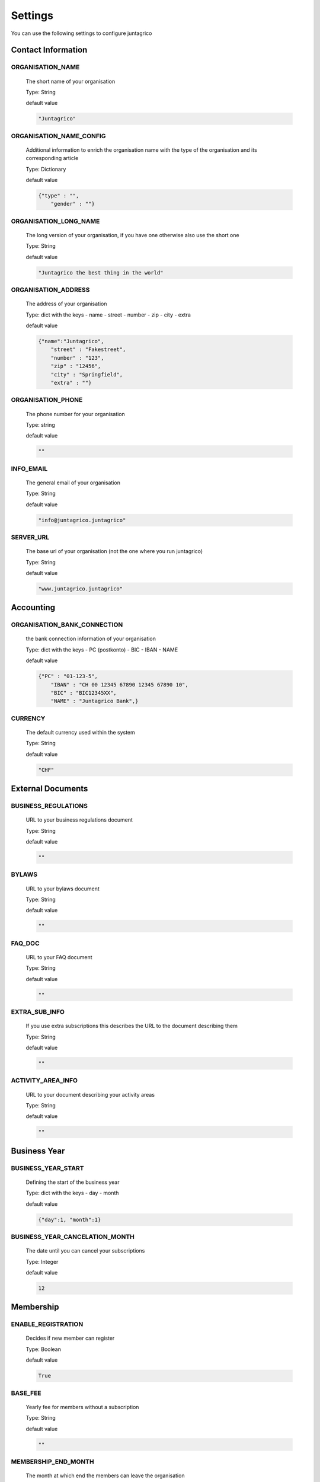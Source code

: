 Settings
========

You can use the following settings to configure juntagrico

Contact Information
-------------------

ORGANISATION_NAME
^^^^^^^^^^^^^^^^^
  The short name of your organisation

  Type: String

  default value

  .. code-block:: python

    "Juntagrico"

ORGANISATION_NAME_CONFIG
^^^^^^^^^^^^^^^^^^^^^^^^
  Additional information to enrich the organisation name with the type of the organisation and its corresponding article

  Type: Dictionary

  default value

  .. code-block:: python

    {"type" : "",
        "gender" : ""}

ORGANISATION_LONG_NAME
^^^^^^^^^^^^^^^^^^^^^^
  The long version of your organisation, if you have one otherwise also use the short one
  
  Type: String

  default value

  .. code-block:: python

    "Juntagrico the best thing in the world"

ORGANISATION_ADDRESS
^^^^^^^^^^^^^^^^^^^^
  The address of your organisation
  
  Type: dict with the keys
  - name
  - street
  - number
  - zip
  - city
  - extra

  default value

  .. code-block:: python

    {"name":"Juntagrico", 
        "street" : "Fakestreet",
        "number" : "123",
        "zip" : "12456",
        "city" : "Springfield",
        "extra" : ""}

ORGANISATION_PHONE
^^^^^^^^^^^^^^^^^^
  The phone number for your organisation

  Type: string

  default value

  .. code-block:: python

    ""

INFO_EMAIL
^^^^^^^^^^
  The general email of your organisation

  Type: String

  default value

  .. code-block:: python

    "info@juntagrico.juntagrico"

SERVER_URL
^^^^^^^^^^
  The base url of your organisation (not the one where you run juntagrico)

  Type: String

  default value

  .. code-block:: python

    "www.juntagrico.juntagrico"

Accounting
----------

ORGANISATION_BANK_CONNECTION
^^^^^^^^^^^^^^^^^^^^^^^^^^^^
  the bank connection information of your organisation
  
  Type: dict with the keys
  - PC (postkonto)
  - BIC
  - IBAN
  - NAME

  default value

  .. code-block:: python

    {"PC" : "01-123-5",
        "IBAN" : "CH 00 12345 67890 12345 67890 10",
        "BIC" : "BIC12345XX",
        "NAME" : "Juntagrico Bank",}

CURRENCY
^^^^^^^^
  The default currency used within the system

  Type: String

  default value

  .. code-block:: python

    "CHF"


External Documents
------------------

BUSINESS_REGULATIONS
^^^^^^^^^^^^^^^^^^^^
  URL to your business regulations document
  
  Type: String

  default value

  .. code-block:: python

    ""

BYLAWS
^^^^^^
  URL to your bylaws document
  
  Type: String

  default value

  .. code-block:: python

    ""

FAQ_DOC
^^^^^^^
  URL to your FAQ document

  Type: String

  default value

  .. code-block:: python

    ""

EXTRA_SUB_INFO
^^^^^^^^^^^^^^
  If you use extra subscriptions this describes the URL to the document describing them

  Type: String

  default value

  .. code-block:: python

    ""

ACTIVITY_AREA_INFO
^^^^^^^^^^^^^^^^^^
  URL to your document describing your activity areas

  Type: String

  default value

  .. code-block:: python

    ""


Business Year
-------------

BUSINESS_YEAR_START
^^^^^^^^^^^^^^^^^^^
  Defining the start of the business year

  Type: dict with the keys
  - day
  - month

  default value

  .. code-block:: python

    {"day":1, "month":1}


BUSINESS_YEAR_CANCELATION_MONTH
^^^^^^^^^^^^^^^^^^^^^^^^^^^^^^^
  The date until you can cancel your subscriptions

  Type: Integer

  default value

  .. code-block:: python

    12


Membership
----------

ENABLE_REGISTRATION
^^^^^^^^^^^^^^^^^^^
  Decides if new member can register

  Type: Boolean

  default value

  .. code-block:: python

    True

BASE_FEE
^^^^^^^^
  Yearly fee for members without a subscription

  Type: String

  default value

  .. code-block:: python

    ""

MEMBERSHIP_END_MONTH
^^^^^^^^^^^^^^^^^^^^
  The month at which end the members can leave the organisation

  Type: Integer

  default value

  .. code-block:: python

    6

MEMBERSHIP_END_NOTICE_PERIOD
^^^^^^^^^^^^^^^^^^^^
  The notice period in months a member needs to account for when cancelling the membership

  Type: Integer

  default value

  .. code-block:: python

    0

Shares
------

ENABLE_SHARES
^^^^^^^^^^^^^
  Enable all share related funtionality

  Type: String

  default value

  .. code-block:: python

    True

SHARE_PRICE
^^^^^^^^^^^
  Price of one share

  Type: String

  default value

  .. code-block:: python

    "250"


Jobs
----

ASSIGNMENT_UNIT
^^^^^^^^^^^^^^^
  The mode how assignments are counted: Valid values are EMTITY and HOURS. ENTITY the assignments are counted by occurrence, Hours the value of the assignments are counted by the actual time the user spent on a job.

  Type: String

  default value

  .. code-block:: python

    "ENTITY"

PROMOTED_JOB_TYPES
^^^^^^^^^^^^^^^^^^
  Types of jobs which should apear on start page

  Type: List of Strings

  default value

  .. code-block:: python

    []

PROMOTED_JOBS_AMOUNT
^^^^^^^^^^^^^^^^^^^^
  Amount of jobs which should be promoted on the start page

  Type: Integer

  default value

  .. code-block:: python

    2

Depot
-----

DEPOT_LIST_GENERATION_DAYS
^^^^^^^^^^^^^^^^^^^^^^^^^^
  Days on which the delivery list can be generated

  Type: List of Integers representing days of the week, where Monday is 0 and Sunday is 6.

  default value

  .. code-block:: python

    [0,1,2,3,4,5,6]



DEFAULT_DEPOTLIST_GENERATORS
^^^^^^^^^^^^^^^^^^^^^^^^^^^^
  Generators used to generate the depot list. Generators need the method signature ``generator_name(*args, **options)``

  Type: List of Strings which define the different generators to be invoked

  default value

  .. code-block:: python

    ['juntagrico.util.depot_list.default_depot_list_generation']


Appearance
----------

VOCABULARY
^^^^^^^^^^
  Vocabulary dictionary for organisation specific words. _pl indicates the plural of a word. the member key describes the custom name you give your members. the member_type key describes what you call your member in accordance to your oganisation form.

  Type: Dictionary

  default value

  .. code-block:: python

    {
        'member': 'Mitglied',
        'member_pl' : 'Mitglieder',
        'assignment' : 'Arbeitseinsatz',
        'assignment_pl' : 'Arbeitseinsätze',
        'share' : 'Anteilschein',
        'share_pl' : 'Anteilscheine',
        'subscription' : 'Abo',
        'subscription_pl' : 'Abos',
        'co_member' : 'Mitabonnent',
        'co_member_pl' : 'Mitabonnenten',
        'price' : 'Betriebsbeitrag',
        'member_type' : 'Mitglied',
        'member_type_pl' : 'Mitglieder',
        'depot' : 'Depot',
        'depot_pl' : 'Depots',
        'package': 'Tasche',
    }
    
SUB_OVERVIEW_FORMAT
^^^^^^^^^^^^^^^^^^^
  Templates and delimiter for formatting the subscription overview.

  default value

  .. code-block:: python

    {'delimiter': '|',
     'format': '{product}:{size}:{type}={amount}',
     'part_format': '{size}'
    }

STYLES
^^^^^^
  Define styles to be included on all pages.
  If the template key is set, the specified template will be loaded in the header of the page.
  In the static key a list of css files can be defined to be included.
  If both keys are defined the template is included before the static css files.

  default value

  .. code-block:: python

    {
        'template': '',
        'static': []
    }

SCRIPTS
^^^^^^^
  Define scripts to be included on all pages.
  If the template key is set, the specified template will be loaded in the scripts part of the page.
  In the static key a list of javascript files can be defined to be included.
  If both keys are defined the template is included before the static javascript files.

  default value

  .. code-block:: python

    {
        'template': '',
        'static': []
    }

FAVICON
^^^^^^^
  If you want to use a custom favicon this specifies the path for your favicon

  Type: String

  default value

  .. code-block:: python

    "/static/juntagrico/img/favicon.ico"

IMAGES
^^^^^^
  Defining the different images for core and job assignments etc

  default value

  .. code-block:: python

    {'status_100': '/static/juntagrico/img/status_100.png',
        'status_75': '/static/juntagrico/img/status_75.png',
        'status_50': '/static/juntagrico/img/status_50.png',
        'status_25': '/static/juntagrico/img/status_25.png',
        'status_0': '/static/juntagrico/img/status_0.png',
        'single_full': '/static/juntagrico/img/single_full.png',
        'single_empty': '/static/juntagrico/img/single_empty.png',
        'single_core': '/static/juntagrico/img/single_core.png',
        'core': '/static/juntagrico/img/core.png'}

BOOTSTRAP
^^^^^^^^^
  If you want to use a customized version of bootstrap this specifies the corresponding path for it

  Type: String

  default value

  .. code-block:: python

    "/static/juntagrico/external/bootstrap-3.3.1/css/bootstrap.min.css"


Email
-----

EMAILS
^^^^^^
  Defining the different email templates

  default value

  .. code-block:: python

    {
        'welcome': 'mails/welcome_mail.txt',
        'co_welcome': 'mails/welcome_added_mail.txt',
        'co_added': 'mails/added_mail.txt',
        'password': 'mails/password_reset_mail.txt',
        'j_reminder': 'mails/job_reminder_mail.txt',
        'j_canceled': 'mails/job_canceled_mail.txt',
        'confirm': 'mails/confirm.txt',
        'j_changed': 'mails/job_time_changed_mail.txt',
        'j_signup': 'mails/job_signup_mail.txt',
        'd_changed': 'mails/depot_changed_mail.txt',
        's_created': 'mails/share_created_mail.txt',
        'n_sub': 'mails/new_subscription.txt',
        's_canceled': 'mails/subscription_canceled_mail.txt',
        'm_canceled': 'mails/membership_canceled_mail.txt',
    }

MAIL_TEMPLATE
^^^^^^^^^^^^^
  Path to your custom html email template if you want to overwrite the look and feel of the html emails

  Type: String

  default value

  .. code-block:: python

    "mails/email.html"

DEFAULT_MAILER
^^^^^^^^^^^^^^
  The code to send mails. for more info see the code specified in the default value
  The setting ``'juntagrico.util.mailer.batch.Mailer'`` uses a built in batch mailer,
  that sends the emails to the "bcc" recipients in separate emails.
  See ``BATCH_MAILER`` to configure it.

  default value

  .. code-block:: python

    'juntagrico.util.mailer.default.Mailer'


BATCH_MAILER
^^^^^^^^^^^^^^
  Configuration for the batch mailer. These are only effective, if
  DEFAULT_MAILER is set to ``'juntagrico.util.mailer.batch.Mailer'``.
  ``batch_size`` is the number of emails, that is sent in one batch.
  When set to 1, all emails are sent using "to" instead of "bcc".
  ``wait_time`` is the interval in which the batches are sent.

  default value

  .. code-block:: python

    {
        'batch_size': 39,
        'wait_time': 65
    }


FROM_FILTER
^^^^^^^^^^^
  Allows overriding the "from" field of outgoing emails. This can be used to prevent sending emails with a sender of different domain than the SMTP server, which triggers most spam filters.
  The setting consists of a regular expression and a default replacement. If the regular expression does NOT match the default replacement is used as "from", and the origonal "from" is set as "reply to"

  default value

  .. code-block:: python

    {
        'filter_expression': '.*',
        'replacement_from': ''
    }

WHITELIST_EMAILS
^^^^^^^^^^^^^^^^
  List of regular expression to determine which email addresses should receive emails while DEBUG mode is enabled

  default value

  .. code-block:: python

    []


MAILER_RICHTEXT_OPTIONS
^^^^^^^^^^^^^^^^^^^^^^^
  Configuration overrides of the tinyMCE editor of the mailer view.
  See default config in ``static/juntagrico/js/initMailer.js``.

  default value:

  .. code-block:: python

    {}


GDPR
----

GDPR_INFO
^^^^^^^^^
  URL to your gdpr document

  Type: String

  default value

  .. code-block:: python

    ""

COOKIE_CONSENT
^^^^^^^^^^^^^^
  The text, confirm text, link text and url of the cookie consent

  default value

  .. code-block:: python

    {'text': _('{} verwendet folgende Cookies: session, csfr, cookieconsent.').format(Site.objects.get_current().name),
     'confirm_text': _('einverstanden'),
     'link_text': _('Hier findest du mehr zum Thema'),
     'url': '/my/cookies'
    }

Demo Settings
-------------

DEMO_USER
^^^^^^^^^
  If you run a demo setup and want to display the login name on the login page
  
  Type: String

  default value

  .. code-block:: python

    ''

DEMO_PWD
^^^^^^^^
  If you run a demo setup and want to display the password on the login page

  default value

  .. code-block:: python

    ''
